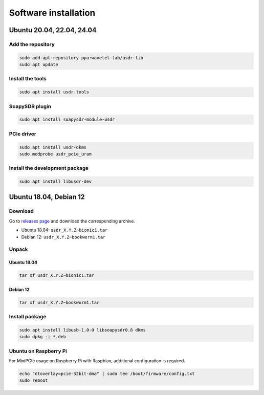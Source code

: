 =====================
Software installation
=====================

Ubuntu 20.04, 22.04, 24.04
--------------------------

Add the repository
^^^^^^^^^^^^^^^^^^

.. code-block:: sh

    sudo add-apt-repository ppa:wavelet-lab/usdr-lib
    sudo apt update


Install the tools
^^^^^^^^^^^^^^^^^

.. code-block:: sh

    sudo apt install usdr-tools

SoapySDR plugin
^^^^^^^^^^^^^^^

.. code-block:: sh

    sudo apt install soapysdr-module-usdr

PCIe driver
^^^^^^^^^^^

.. code-block:: sh

    sudo apt install usdr-dkms
    sudo modprobe usdr_pcie_uram

Install the development package
^^^^^^^^^^^^^^^^^^^^^^^^^^^^^^^

.. code-block:: sh

    sudo apt install libusdr-dev

Ubuntu 18.04, Debian 12
-----------------------

Download
^^^^^^^^

Go to `releases page <https://github.com/wavelet-lab/usdr-lib/releases>`_ and download the corresponding archive.

* Ubuntu 18.04: ``usdr_X.Y.Z~bionic1.tar``
* Debian 12: ``usdr_X.Y.Z~bookworm1.tar``

Unpack
^^^^^^

Ubuntu 18.04
""""""""""""

.. code-block:: sh

    tar xf usdr_X.Y.Z~bionic1.tar

Debian 12
"""""""""

.. code-block:: sh

    tar xf usdr_X.Y.Z~bookworm1.tar

Install package
^^^^^^^^^^^^^^^

.. code-block:: sh

    sudo apt install libusb-1.0-0 libsoapysdr0.8 dkms
    sudo dpkg -i *.deb

Ubuntu on Raspberry Pi
^^^^^^^^^^^^^^^^^^^^^^

For MiniPCIe usage on Raspberry Pi with Raspbian, additional configuration is required.

.. code-block:: sh

    echo "dtoverlay=pcie-32bit-dma" | sudo tee /boot/firmware/config.txt
    sudo reboot
